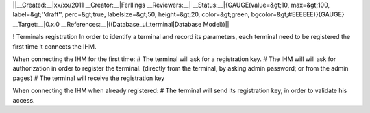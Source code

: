 ||__Created:__|xx/xx/2011
__Creator:__|Ferllings
__Reviewers:__|
__Status:__|{GAUGE(value=&gt;10, max=&gt;100, label=&gt;''draft'', perc=&gt;true, labelsize=&gt;50, height=&gt;20, color=&gt;green, bgcolor=&gt;#EEEEEE)}{GAUGE}
__Target:__|0.x.0
__References:__|((Database_ui_terminal|Database Model))||

! Terminals registration
In order to identify a terminal and record its parameters, each terminal need to be registered the first time it connects the IHM.

When connecting the IHM for the first time:
# The terminal will ask for a registration key.
# The IHM will will ask for authorization in order to register the terminal. (directly from the terminal, by asking admin password; or from the admin pages)
# The terminal will receive the registration key

When connecting the IHM when already registered:
# The terminal will send its registration key, in order to validate his access.